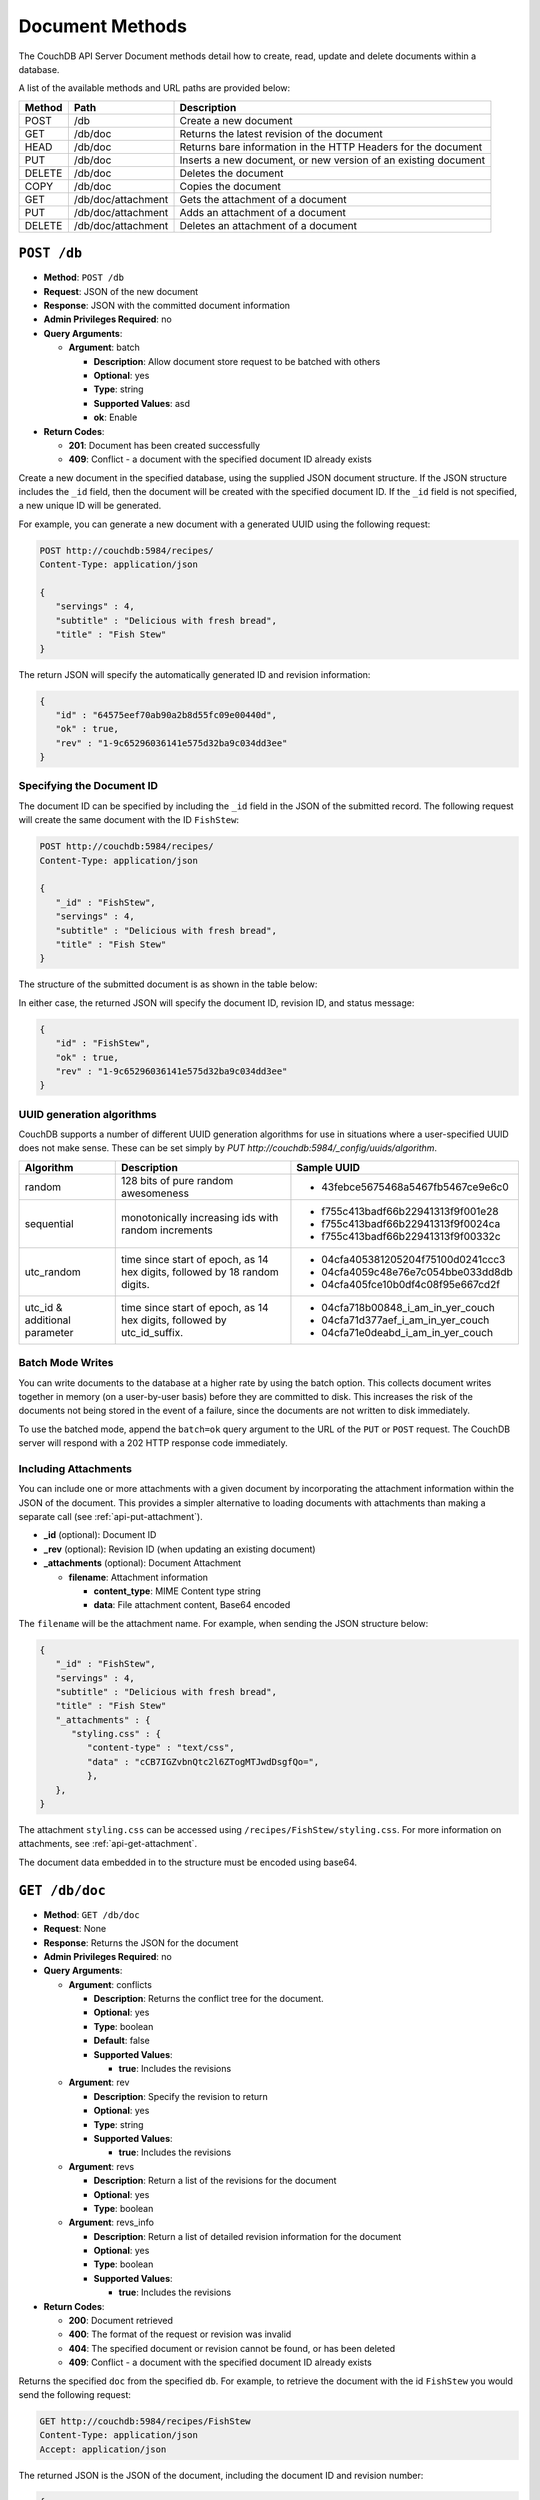 .. Licensed under the Apache License, Version 2.0 (the "License"); you may not
.. use this file except in compliance with the License. You may obtain a copy of
.. the License at
..
..   http://www.apache.org/licenses/LICENSE-2.0
..
.. Unless required by applicable law or agreed to in writing, software
.. distributed under the License is distributed on an "AS IS" BASIS, WITHOUT
.. WARRANTIES OR CONDITIONS OF ANY KIND, either express or implied. See the
.. License for the specific language governing permissions and limitations under
.. the License.

.. _api-doc:

================
Document Methods
================

The CouchDB API Server Document methods detail how to create, read,
update and delete documents within a database.

A list of the available methods and URL paths are provided below:

+--------+-------------------------+-------------------------------------------+
| Method | Path                    | Description                               |
+========+=========================+===========================================+
| POST   | /db                     | Create a new document                     |
+--------+-------------------------+-------------------------------------------+
| GET    | /db/doc                 | Returns the latest revision of the        |
|        |                         | document                                  |
+--------+-------------------------+-------------------------------------------+
| HEAD   | /db/doc                 | Returns bare information in the HTTP      |
|        |                         | Headers for the document                  |
+--------+-------------------------+-------------------------------------------+
| PUT    | /db/doc                 | Inserts a new document, or new version    |
|        |                         | of an existing document                   |
+--------+-------------------------+-------------------------------------------+
| DELETE | /db/doc                 | Deletes the document                      |
+--------+-------------------------+-------------------------------------------+
| COPY   | /db/doc                 | Copies the document                       |
+--------+-------------------------+-------------------------------------------+
| GET    | /db/doc/attachment      | Gets the attachment of a document         |
+--------+-------------------------+-------------------------------------------+
| PUT    | /db/doc/attachment      | Adds an attachment of a document          |
+--------+-------------------------+-------------------------------------------+
| DELETE | /db/doc/attachment      | Deletes an attachment of a document       |
+--------+-------------------------+-------------------------------------------+

``POST /db``
============

* **Method**: ``POST /db``
* **Request**: JSON of the new document
* **Response**: JSON with the committed document information
* **Admin Privileges Required**: no
* **Query Arguments**:

  * **Argument**: batch

    * **Description**:  Allow document store request to be batched with others
    * **Optional**: yes
    * **Type**: string
    * **Supported Values**: asd
    * **ok**: Enable

* **Return Codes**:

  * **201**:
    Document has been created successfully
  * **409**:
    Conflict - a document with the specified document ID already exists

Create a new document in the specified database, using the supplied JSON
document structure. If the JSON structure includes the ``_id`` field,
then the document will be created with the specified document ID. If the
``_id`` field is not specified, a new unique ID will be generated.

For example, you can generate a new document with a generated UUID using
the following request:

.. code-block:: http

    POST http://couchdb:5984/recipes/
    Content-Type: application/json

    {
       "servings" : 4,
       "subtitle" : "Delicious with fresh bread",
       "title" : "Fish Stew"
    }

The return JSON will specify the automatically generated ID and revision
information:

.. code-block:: javascript

    {
       "id" : "64575eef70ab90a2b8d55fc09e00440d",
       "ok" : true,
       "rev" : "1-9c65296036141e575d32ba9c034dd3ee"
    }

Specifying the Document ID
--------------------------

The document ID can be specified by including the ``_id`` field in the
JSON of the submitted record. The following request will create the same
document with the ID ``FishStew``:

.. code-block:: http

    POST http://couchdb:5984/recipes/
    Content-Type: application/json

    {
       "_id" : "FishStew",
       "servings" : 4,
       "subtitle" : "Delicious with fresh bread",
       "title" : "Fish Stew"
    }

The structure of the submitted document is as shown in the table below:

In either case, the returned JSON will specify the document ID, revision
ID, and status message:

.. code-block:: javascript

    {
       "id" : "FishStew",
       "ok" : true,
       "rev" : "1-9c65296036141e575d32ba9c034dd3ee"
    }
        

.. _api-batch-writes:

UUID generation algorithms
--------------------------

CouchDB supports a number of different UUID generation algorithms for use
in situations where a user-specified UUID does not make sense. These
can be set simply by `PUT http://couchdb:5984/_config/uuids/algorithm`.


+---------------+---------------------+------------------------------------+
| Algorithm     | Description         | Sample UUID                        |
+===============+=====================+====================================+
| random        | 128 bits of pure    | - 43febce5675468a5467fb5467ce9e6c0 |
|               | random awesomeness  |                                    |
+---------------+---------------------+------------------------------------+
| sequential    | monotonically       | - f755c413badf66b22941313f9f001e28 |
|               | increasing ids with | - f755c413badf66b22941313f9f0024ca |
|               | random increments   | - f755c413badf66b22941313f9f00332c |
+---------------+---------------------+------------------------------------+
| utc_random    | time since start of | - 04cfa405381205204f75100d0241ccc3 |
|               | epoch, as 14 hex    | - 04cfa4059c48e76e7c054bbe033dd8db |
|               | digits, followed by | - 04cfa405fce10b0df4c08f95e667cd2f |
|               | 18 random digits.   |                                    |
+---------------+---------------------+------------------------------------+
| utc_id        | time since start of | - 04cfa718b00848_i_am_in_yer_couch |
| & additional  | epoch, as 14 hex    | - 04cfa71d377aef_i_am_in_yer_couch |
| parameter     | digits, followed by | - 04cfa71e0deabd_i_am_in_yer_couch |
|               | utc_id_suffix.      |                                    |
+---------------+---------------------+------------------------------------+

.. Impact of UUID choices::
   The choice of UUID has a signficant impact on the layout of the B-tree,
   prior to compaction. For example, a sequential UUID algorithm during
   uploading thousands of documents, will avoid the need to rewrite many
   intermediate B-tree nodes. A random UUID algorithm may require rewriting
   intermediate nodes on a regular basis, with a corresponding decrease of
   throughput, and significant wasted space due to the append-only B-tree
   design. It is generally recommended to set your own UUIDs, or use the
   sequential algorithm unless you have a specific need and take into account
   the likely need for compaction to re-balance the B-tree and reclaim wasted
   space.


Batch Mode Writes
-----------------

You can write documents to the database at a higher rate by using the
batch option. This collects document writes together in memory (on a
user-by-user basis) before they are committed to disk. This increases
the risk of the documents not being stored in the event of a failure,
since the documents are not written to disk immediately.

To use the batched mode, append the ``batch=ok`` query argument to the
URL of the ``PUT`` or ``POST`` request. The CouchDB server will respond
with a 202 HTTP response code immediately.

Including Attachments
---------------------

You can include one or more attachments with a given document by
incorporating the attachment information within the JSON of the
document. This provides a simpler alternative to loading documents with
attachments than making a separate call (see :ref:`api-put-attachment`).

* **_id** (optional): Document ID
* **_rev** (optional): Revision ID (when updating an existing document)
* **_attachments** (optional): Document Attachment

  * **filename**: Attachment information

    * **content_type**: MIME Content type string
    * **data**: File attachment content, Base64 encoded

The ``filename`` will be the attachment name. For example, when sending
the JSON structure below:

.. code-block:: javascript

    {
       "_id" : "FishStew",
       "servings" : 4,
       "subtitle" : "Delicious with fresh bread",
       "title" : "Fish Stew"
       "_attachments" : {
          "styling.css" : {
             "content-type" : "text/css",
             "data" : "cCB7IGZvbnQtc2l6ZTogMTJwdDsgfQo=",
             },
       },
    }
        

The attachment ``styling.css`` can be accessed using
``/recipes/FishStew/styling.css``. For more information on attachments,
see :ref:`api-get-attachment`.

The document data embedded in to the structure must be encoded using
base64.

.. _api-get-doc:

``GET /db/doc``
===============

* **Method**: ``GET /db/doc``
* **Request**: None
* **Response**: Returns the JSON for the document
* **Admin Privileges Required**: no
* **Query Arguments**:

  * **Argument**: conflicts

    * **Description**: Returns the conflict tree for the document.
    * **Optional**: yes
    * **Type**: boolean
    * **Default**: false
    * **Supported Values**:

      * **true**: Includes the revisions

  * **Argument**: rev

    * **Description**: Specify the revision to return
    * **Optional**: yes
    * **Type**: string
    * **Supported Values**:

      * **true**: Includes the revisions

  * **Argument**: revs

    * **Description**:  Return a list of the revisions for the document
    * **Optional**: yes
    * **Type**: boolean

  * **Argument**: revs_info

    * **Description**: Return a list of detailed revision information for the
      document
    * **Optional**: yes
    * **Type**: boolean
    * **Supported Values**:

      * **true**: Includes the revisions

* **Return Codes**:

  * **200**:
    Document retrieved
  * **400**:
    The format of the request or revision was invalid
  * **404**:
    The specified document or revision cannot be found, or has been deleted
  * **409**:
    Conflict - a document with the specified document ID already exists

Returns the specified ``doc`` from the specified ``db``. For example, to
retrieve the document with the id ``FishStew`` you would send the
following request:

.. code-block:: http

    GET http://couchdb:5984/recipes/FishStew
    Content-Type: application/json
    Accept: application/json

The returned JSON is the JSON of the document, including the document ID
and revision number:

.. code-block:: javascript

    {
       "_id" : "FishStew",
       "_rev" : "3-a1a9b39ee3cc39181b796a69cb48521c",
       "servings" : 4,
       "subtitle" : "Delicious with a green salad",
       "title" : "Irish Fish Stew"
    }
        

Unless you request a specific revision, the latest revision of the
document will always be returned.

Attachments
-----------

If the document includes attachments, then the returned structure will
contain a summary of the attachments associated with the document, but
not the attachment data itself.

The JSON for the returned document will include the ``_attachments``
field, with one or more attachment definitions. For example:

.. code-block:: javascript

    {
       "_id" : "FishStew",
       "servings" : 4,
       "subtitle" : "Delicious with fresh bread",
       "title" : "Fish Stew"
       "_attachments" : {
          "styling.css" : {
             "stub" : true,
             "content-type" : "text/css",
             "length" : 783426,
             },
       },
    }

The format of the returned JSON is shown in the table below:

* **_id** (optional): Document ID
* **_rev** (optional): Revision ID (when updating an existing document)
* **_attachments** (optional): Document Attachment

  * **filename**: Attachment information

    * **content_type**: MIME Content type string
    * **length**: Length (bytes) of the attachment data
    * **revpos**: Revision where this attachment exists
    * **stub**: Indicates whether the attachment is a stub

Getting a List of Revisions
---------------------------

You can obtain a list of the revisions for a given document by adding
the ``revs=true`` parameter to the request URL. For example:

.. code-block:: http

    GET http://couchdb:5984/recipes/FishStew?revs=true
    Accept: application/json

The returned JSON structure includes the original document, including a
``_revisions`` structure that includes the revision information:

.. code-block:: javascript

    {
       "servings" : 4,
       "subtitle" : "Delicious with a green salad",
       "_id" : "FishStew",
       "title" : "Irish Fish Stew",
       "_revisions" : {
          "ids" : [
             "a1a9b39ee3cc39181b796a69cb48521c",
             "7c4740b4dcf26683e941d6641c00c39d",
             "9c65296036141e575d32ba9c034dd3ee"
          ],
          "start" : 3
       },
       "_rev" : "3-a1a9b39ee3cc39181b796a69cb48521c"
    }

* **_id** (optional): Document ID
* **_rev** (optional): Revision ID (when updating an existing document)
* **_revisions**: CouchDB Document Revisions

  * **ids** [array]: Array of valid revision IDs, in reverse order
    (latest first)
  * **start**: Prefix number for the latest revision

Obtaining an Extended Revision History
--------------------------------------

You can get additional information about the revisions for a given
document by supplying the ``revs_info`` argument to the query:

.. code-block:: http

    GET http://couchdb:5984/recipes/FishStew?revs_info=true
    Accept: application/json

This returns extended revision information, including the availability
and status of each revision:

.. code-block:: javascript

    {
       "servings" : 4,
       "subtitle" : "Delicious with a green salad",
       "_id" : "FishStew",
       "_revs_info" : [
          {
             "status" : "available",
             "rev" : "3-a1a9b39ee3cc39181b796a69cb48521c"
          },
          {
             "status" : "available",
             "rev" : "2-7c4740b4dcf26683e941d6641c00c39d"
          },
          {
             "status" : "available",
             "rev" : "1-9c65296036141e575d32ba9c034dd3ee"
          }
       ],
       "title" : "Irish Fish Stew",
       "_rev" : "3-a1a9b39ee3cc39181b796a69cb48521c"
    }

* **_id** (optional): Document ID
* **_rev** (optional): Revision ID (when updating an existing document)
* **_revs_info** [array]: CouchDB Document Extended Revision Info

  * **rev**: Full revision string
  * **status**: Status of the revision

Obtaining a Specific Revision
-----------------------------

To get a specific revision, use the ``rev`` argument to the request, and
specify the full revision number:

.. code-block:: http

    GET http://couchdb:5984/recipes/FishStew?rev=2-7c4740b4dcf26683e941d6641c00c39d
    Accept: application/json

The specified revision of the document will be returned, including a
``_rev`` field specifying the revision that was requested:

.. code-block:: javascript

    {
       "_id" : "FishStew",
       "_rev" : "2-7c4740b4dcf26683e941d6641c00c39d",
       "servings" : 4,
       "subtitle" : "Delicious with a green salad",
       "title" : "Fish Stew"
    }

``HEAD /db/doc``
================

* **Method**: ``HEAD /db/doc``
* **Request**: None
* **Response**: None
* **Admin Privileges Required**: no
* **Query Arguments**:

  * **Argument**: rev

    * **Description**:  Specify the revision to return
    * **Optional**: yes
    * **Type**: string

  * **Argument**: revs

    * **Description**:  Return a list of the revisions for the document
    * **Optional**: yes
    * **Type**: boolean

  * **Argument**: revs_info

    * **Description**:  Return a list of detailed revision information for the
      document
    * **Optional**: yes
    * **Type**: boolean

* **Return Codes**:

  * **404**:
    The specified document or revision cannot be found, or has been deleted

Returns the HTTP Headers containing a minimal amount of information
about the specified document. The method supports the same query
arguments as the ``GET`` method, but only the header information
(including document size, and the revision as an ETag), is returned. For
example, a simple ``HEAD`` request:

.. code-block:: http

    HEAD http://couchdb:5984/recipes/FishStew
    Content-Type: application/json
        

Returns the following HTTP Headers:

.. code-block:: javascript

    HTTP/1.1 200 OK
    Server: CouchDB/1.0.1 (Erlang OTP/R13B)
    Etag: "7-a19a1a5ecd946dad70e85233ba039ab2"
    Date: Fri, 05 Nov 2010 14:54:43 GMT
    Content-Type: text/plain;charset=utf-8
    Content-Length: 136
    Cache-Control: must-revalidate

The ``Etag`` header shows the current revision for the requested
document, and the ``Content-Length`` specifies the length of the data,
if the document were requested in full.

Adding any of the query arguments (as supported by ```GET```_ method),
then the resulting HTTP Headers will correspond to what would be
returned. Note that the current revision is not returned when the
``refs_info`` argument is used. For example:

.. code-block:: http

    HTTP/1.1 200 OK
    Server: CouchDB/1.0.1 (Erlang OTP/R13B)
    Date: Fri, 05 Nov 2010 14:57:16 GMT
    Content-Type: text/plain;charset=utf-8
    Content-Length: 609
    Cache-Control: must-revalidate

.. _api-put-doc:

``PUT /db/doc``
===============

* **Method**: ``PUT /db/doc``
* **Request**: JSON of the new document, or updated version of the existed
  document
* **Response**: JSON of the document ID and revision
* **Admin Privileges Required**: no
* **Query Arguments**:

  * **Argument**: batch

    * **Description**:  Allow document store request to be batched with others
    * **Optional**: yes
    * **Type**: string
    * **Supported Values**:

      * **ok**: Enable

* **HTTP Headers**

  * **Header**: ``If-Match``

    * **Description**: Current revision of the document for validation
    * **Optional**: yes

* **Return Codes**:

  * **201**:
    Document has been created successfully
  * **202**:
    Document accepted for writing (batch mode)


The ``PUT`` method creates a new named document, or creates a new
revision of the existing document. Unlike the ``POST`` method, you
must specify the document ID in the request URL.

For example, to create the document ``FishStew``, you would send the
following request:

.. code-block:: http

    PUT http://couchdb:5984/recipes/FishStew
    Content-Type: application/json

    {
      "servings" : 4,
      "subtitle" : "Delicious with fresh bread",
      "title" : "Fish Stew"
    }

The return type is JSON of the status, document ID,and revision number:

.. code-block:: javascript

    {
       "id" : "FishStew",
       "ok" : true,
       "rev" : "1-9c65296036141e575d32ba9c034dd3ee"
    }

Updating an Existing Document
-----------------------------

To update an existing document you must specify the current revision
number within the ``_rev`` parameter. For example:

.. code-block:: http

    PUT http://couchdb:5984/recipes/FishStew
    Content-Type: application/json

    {
      "_rev" : "1-9c65296036141e575d32ba9c034dd3ee",
      "servings" : 4,
      "subtitle" : "Delicious with fresh salad",
      "title" : "Fish Stew"
    }

Alternatively, you can supply the current revision number in the
``If-Match`` HTTP header of the request. For example:

.. code-block:: http

    PUT http://couchdb:5984/recipes/FishStew
    If-Match: 2-d953b18035b76f2a5b1d1d93f25d3aea
    Content-Type: application/json

    {
       "servings" : 4,
       "subtitle" : "Delicious with fresh salad",
       "title" : "Fish Stew"
    }

The JSON returned will include the updated revision number:

.. code-block:: javascript

    {
       "id" : "FishStew99",
       "ok" : true,
       "rev" : "2-d953b18035b76f2a5b1d1d93f25d3aea"
    }

For information on batched writes, which can provide improved
performance, see :ref:`api-batch-writes`.

Inline Attachments
------------------

It is possible to store attachments inline, along with the main
JSON structure. Attachments go into a special _attachments attribute
of the document. They are encoded in a JSON structure that holds
the name, the content_type and the base64 encoded data of an
attachment.

Creating a document with an attachment: 

.. code-block:: javascript

    {
      "_id":"attachment_doc",
      "_attachments":
      {
        "foo.txt":
        {
          "content_type":"text/plain",
          "data": "VGhpcyBpcyBhIGJhc2U2NCBlbmNvZGVkIHRleHQ="
        }
      }
    }

While metatdata for the attachment (length, MD5-sum, etc.) is
maintained by the server, it is possible to change the content_type
field without sending the attachment data. This is useful for cases
when the supplied content type cannot be trusted (i.e. direct uploads
via browser).

To change the content type field, PUT the document along with a stub
attachment structure and the updated content type field:

.. code-block:: javascript

    {
      "_id":"attachment_doc",
      "_attachments":
      {
        "foo.txt":
        {
          "stub": true,
          "content_type":"text/x-markdown"
        }
      }
    }

Additional Arbitrary Data in Attachments
----------------------------------------

It is possible to store additional arbitrary data inside the _attachments
attribute (as long as there is no clash with the standard attachment 
attributes like ``stub``, ``content_type``, ``encoding`` etc.). Deleting
the attachment also removes associated data, as one would expect.

A typical use case would be to store an ``uploaded_by`` field along with 
every attachment. Another use case would be to store state data for post-
processing workers with the attachment.

.. code-block:: javascript

    {
      "_id":"attachment_doc",
      "_attachments":
      {
        "foo.txt":
        {
          "data": "VGhpcyBpcyBhIGJhc2U2NCBlbmNvZGVkIHRleHQ=",
          "content_type":"text/plain",
          "uploaded_by": "Sam Simple",
          "spell_checked": false
        }
      }
    }

.. _api-del-doc:

``DELETE /db/doc``
==================

* **Method**: ``DELETE /db/doc``
* **Request**: None
* **Response**: JSON of the deleted revision
* **Admin Privileges Required**: no
* **Query Arguments**:

  * **Argument**: rev

    * **Description**:  Current revision of the document for validation
    * **Optional**: yes
    * **Type**: string

* **HTTP Headers**

  * **Header**: ``If-Match``

    * **Description**: Current revision of the document for validation
    * **Optional**: yes

* **Return Codes**:

  * **409**:
    Revision is missing, invalid or not the latest

Deletes the specified document from the database. You must supply the
current (latest) revision, either by using the ``rev`` parameter to
specify the revision:

.. code-block:: http

    DELETE http://couchdb:5984/recipes/FishStew?rev=3-a1a9b39ee3cc39181b796a69cb48521c
    Content-Type: application/json

Alternatively, you can use ETags with the ``If-Match`` field:

.. code-block:: http

    DELETE http://couchdb:5984/recipes/FishStew
    If-Match: 3-a1a9b39ee3cc39181b796a69cb48521c
    Content-Type: application/json
        

The returned JSON contains the document ID, revision and status:

.. code-block:: javascript

    {
       "id" : "FishStew",
       "ok" : true,
       "rev" : "4-2719fd41187c60762ff584761b714cfb"
    }

.. note:: Note that deletion of a record increments the revision number. The
   use of a revision for deletion of the record allows replication of
   the database to correctly track the deletion in synchronized copies.

.. _api-copy-doc:

``COPY /db/doc``
================

* **Method**: ``COPY /db/doc``
* **Request**: None
* **Response**: JSON of the new document and revision
* **Admin Privileges Required**: no
* **Query Arguments**:

  * **Argument**: rev

    * **Description**:  Revision to copy from
    * **Optional**: yes
    * **Type**: string

* **HTTP Headers**

  * **Header**: ``Destination``

    * **Description**: Destination document (and optional revision)
    * **Optional**: no

* **Return Codes**:

  * **201**:
    Document has been copied and created successfully
  * **409**:
    Revision is missing, invalid or not the latest

The ``COPY`` command (which is non-standard HTTP) copies an existing
document to a new or existing document.

The source document is specified on the request line, with the
``Destination`` HTTP Header of the request specifying the target
document.

Copying a Document
------------------

You can copy the latest version of a document to a new document by
specifying the current document and target document:

.. code-block:: http

    COPY http://couchdb:5984/recipes/FishStew
    Content-Type: application/json
    Destination: IrishFishStew

The above request copies the document ``FishStew`` to the new document
``IrishFishStew``. The response is the ID and revision of the new
document.

.. code-block:: javascript

    {
       "id" : "IrishFishStew",
       "rev" : "1-9c65296036141e575d32ba9c034dd3ee"
    }

Copying from a Specific Revision
--------------------------------

To copy *from* a specific version, use the ``rev`` argument to the query
string:

.. code-block:: http

    COPY http://couchdb:5984/recipes/FishStew?rev=5-acfd32d233f07cea4b4f37daaacc0082
    Content-Type: application/json
    Destination: IrishFishStew

The new document will be created using the information in the specified
revision of the source document.

Copying to an Existing Document
-------------------------------

To copy to an existing document, you must specify the current revision
string for the target document, using the ``rev`` parameter to the
``Destination`` HTTP Header string. For example:

.. code-block:: http

    COPY http://couchdb:5984/recipes/FishStew
    Content-Type: application/json
    Destination: IrishFishStew?rev=1-9c65296036141e575d32ba9c034dd3ee

The return value will be the new revision of the copied document:

.. code-block:: javascript

    {
       "id" : "IrishFishStew",
       "rev" : "2-55b6a1b251902a2c249b667dab1c6692"
    }

.. _api-get-attachment:

``GET /db/doc/attachment``
==========================

* **Method**: ``GET /db/doc/attachment``
* **Request**: None
* **Response**: Returns the attachment data
* **Admin Privileges Required**: no

Returns the file attachment ``attachment`` associated with the document
``doc``. The raw data of the associated attachment is returned (just as
if you were accessing a static file. The returned HTTP ``Content-type``
will be the same as the content type set when the document attachment
was submitted into the database.

.. _api-put-attachment:

``PUT /db/doc/attachment``
==========================

* **Method**: ``PUT /db/doc/attachment``
* **Request**: Raw document data
* **Response**: JSON document status
* **Admin Privileges Required**: no
* **Query Arguments**:

  * **Argument**: rev

    * **Description**:  Current document revision
    * **Optional**: no
    * **Type**: string

* **HTTP Headers**

  * **Header**: ``Content-Length``

    * **Description**: Length (bytes) of the attachment being uploaded
    * **Optional**: no

  * **Header**: ``Content-Type``

    * **Description**: MIME type for the uploaded attachment
    * **Optional**: no

  * **Header**: ``If-Match``

    * **Description**: Current revision of the document for validation
    * **Optional**: yes

* **Return Codes**:

  * **201**:
    Attachment has been accepted

Upload the supplied content as an attachment to the specified document
(``doc``). The ``attachment`` name provided must be a URL encoded
string. You must also supply either the ``rev`` query argument or the
``If-Match`` HTTP header for validation, and the HTTP headers (to set
the attachment content type). The content type is used when the
attachment is requested as the corresponding content-type in the
returned document header.

For example, you could upload a simple text document using the following
request:

.. code-block:: http

    PUT http://couchdb:5984/recipes/FishStew/basic?rev=8-a94cb7e50ded1e06f943be5bfbddf8ca
    Content-Length: 10
    Content-Type: text/plain

    Roast it

Or by using the ``If-Match`` HTTP header:

.. code-block:: http

    PUT http://couchdb:5984/recipes/FishStew/basic
    If-Match: 8-a94cb7e50ded1e06f943be5bfbddf8ca
    Content-Length: 10
    Content-Type: text/plain

    Roast it

The returned JSON contains the new document information:

.. code-block:: javascript

    {
       "id" : "FishStew",
       "ok" : true,
       "rev" : "9-247bb19a41bfd9bfdaf5ee6e2e05be74"
    }

.. note:: Uploading an attachment updates the corresponding document revision.
   Revisions are tracked for the parent document, not individual
   attachments.

Updating an Existing Attachment
-------------------------------

Uploading an attachment using an existing attachment name will update
the corresponding stored content of the database. Since you must supply
the revision information to add an attachment to a document, this serves
as validation to update the existing attachment.

``DELETE /db/doc/attachment``
=============================

* **Method**: ``DELETE /db/doc/attachment``
* **Request**: None
* **Response**: JSON status
* **Admin Privileges Required**: no
* **Query Arguments**:

  * **Argument**: rev

    * **Description**:  Current document revision
    * **Optional**: no
    * **Type**: string

* **HTTP Headers**

  * **Header**: ``If-Match``

    * **Description**: Current revision of the document for validation
    * **Optional**: yes

* **Return Codes**:

  * **200**:
    Attachment deleted successfully
  * **409**:
    Supplied revision is incorrect or missing

Deletes the attachment ``attachment`` to the specified ``doc``. You must
supply the ``rev`` argument with the current revision to delete the
attachment.

For example to delete the attachment ``basic`` from the recipe
``FishStew``:

.. code-block:: http

    DELETE http://couchdb:5984/recipes/FishStew/basic?rev=9-247bb19a41bfd9bfdaf5ee6e2e05be74
    Content-Type: application/json

        

The returned JSON contains the updated revision information:

.. code-block:: javascript

    {
       "id" : "FishStew",
       "ok" : true,
       "rev" : "10-561bf6b1e27615cee83d1f48fa65dd3e"
    }

.. _JSON object: #table-couchdb-api-db_db-json-changes
.. _POST: #couchdb-api-dbdoc_db_post
